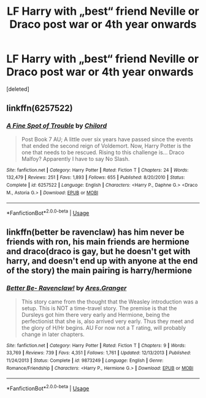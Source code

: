 #+TITLE: LF Harry with „best“ friend Neville or Draco post war or 4th year onwards

* LF Harry with „best“ friend Neville or Draco post war or 4th year onwards
:PROPERTIES:
:Score: 4
:DateUnix: 1572732016.0
:DateShort: 2019-Nov-03
:FlairText: Recommendation
:END:
[deleted]


** linkffn(6257522)
:PROPERTIES:
:Author: Yes_I_Know_Im_Stupid
:Score: 1
:DateUnix: 1572792845.0
:DateShort: 2019-Nov-03
:END:

*** [[https://www.fanfiction.net/s/6257522/1/][*/A Fine Spot of Trouble/*]] by [[https://www.fanfiction.net/u/67673/Chilord][/Chilord/]]

#+begin_quote
  Post Book 7 AU; A little over six years have passed since the events that ended the second reign of Voldemort. Now, Harry Potter is the one that needs to be rescued. Rising to this challenge is... Draco Malfoy? Apparently I have to say No Slash.
#+end_quote

^{/Site/:} ^{fanfiction.net} ^{*|*} ^{/Category/:} ^{Harry} ^{Potter} ^{*|*} ^{/Rated/:} ^{Fiction} ^{T} ^{*|*} ^{/Chapters/:} ^{24} ^{*|*} ^{/Words/:} ^{132,479} ^{*|*} ^{/Reviews/:} ^{251} ^{*|*} ^{/Favs/:} ^{1,893} ^{*|*} ^{/Follows/:} ^{655} ^{*|*} ^{/Published/:} ^{8/20/2010} ^{*|*} ^{/Status/:} ^{Complete} ^{*|*} ^{/id/:} ^{6257522} ^{*|*} ^{/Language/:} ^{English} ^{*|*} ^{/Characters/:} ^{<Harry} ^{P.,} ^{Daphne} ^{G.>} ^{<Draco} ^{M.,} ^{Astoria} ^{G.>} ^{*|*} ^{/Download/:} ^{[[http://www.ff2ebook.com/old/ffn-bot/index.php?id=6257522&source=ff&filetype=epub][EPUB]]} ^{or} ^{[[http://www.ff2ebook.com/old/ffn-bot/index.php?id=6257522&source=ff&filetype=mobi][MOBI]]}

--------------

*FanfictionBot*^{2.0.0-beta} | [[https://github.com/tusing/reddit-ffn-bot/wiki/Usage][Usage]]
:PROPERTIES:
:Author: FanfictionBot
:Score: 1
:DateUnix: 1572792854.0
:DateShort: 2019-Nov-03
:END:


** linkffn(better be ravenclaw) has him never be friends with ron, his main friends are hermione and draco(draco is gay, but he doesn't get with harry, and doesn't end up with anyone at the end of the story) the main pairing is harry/hermione
:PROPERTIES:
:Author: Neriasa
:Score: 1
:DateUnix: 1572742749.0
:DateShort: 2019-Nov-03
:END:

*** [[https://www.fanfiction.net/s/9873249/1/][*/Better Be- Ravenclaw!/*]] by [[https://www.fanfiction.net/u/5038467/Ares-Granger][/Ares.Granger/]]

#+begin_quote
  This story came from the thought that the Weasley introduction was a setup. This is NOT a time-travel story. The premise is that the Dursleys got him there very early and Hermione, being the perfectionist that she is, also arrived very early. Thus they meet and the glory of H/Hr begins. AU For now not a T rating, will probably change in later chapters.
#+end_quote

^{/Site/:} ^{fanfiction.net} ^{*|*} ^{/Category/:} ^{Harry} ^{Potter} ^{*|*} ^{/Rated/:} ^{Fiction} ^{T} ^{*|*} ^{/Chapters/:} ^{9} ^{*|*} ^{/Words/:} ^{33,769} ^{*|*} ^{/Reviews/:} ^{739} ^{*|*} ^{/Favs/:} ^{4,351} ^{*|*} ^{/Follows/:} ^{1,761} ^{*|*} ^{/Updated/:} ^{12/13/2013} ^{*|*} ^{/Published/:} ^{11/24/2013} ^{*|*} ^{/Status/:} ^{Complete} ^{*|*} ^{/id/:} ^{9873249} ^{*|*} ^{/Language/:} ^{English} ^{*|*} ^{/Genre/:} ^{Romance/Friendship} ^{*|*} ^{/Characters/:} ^{<Harry} ^{P.,} ^{Hermione} ^{G.>} ^{*|*} ^{/Download/:} ^{[[http://www.ff2ebook.com/old/ffn-bot/index.php?id=9873249&source=ff&filetype=epub][EPUB]]} ^{or} ^{[[http://www.ff2ebook.com/old/ffn-bot/index.php?id=9873249&source=ff&filetype=mobi][MOBI]]}

--------------

*FanfictionBot*^{2.0.0-beta} | [[https://github.com/tusing/reddit-ffn-bot/wiki/Usage][Usage]]
:PROPERTIES:
:Author: FanfictionBot
:Score: 0
:DateUnix: 1572742811.0
:DateShort: 2019-Nov-03
:END:
